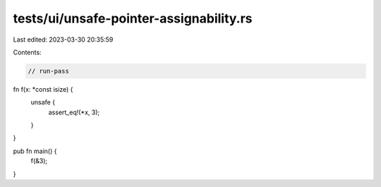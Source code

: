 tests/ui/unsafe-pointer-assignability.rs
========================================

Last edited: 2023-03-30 20:35:59

Contents:

.. code-block:: rs

    // run-pass

fn f(x: *const isize) {
    unsafe {
        assert_eq!(*x, 3);
    }
}

pub fn main() {
    f(&3);
}


